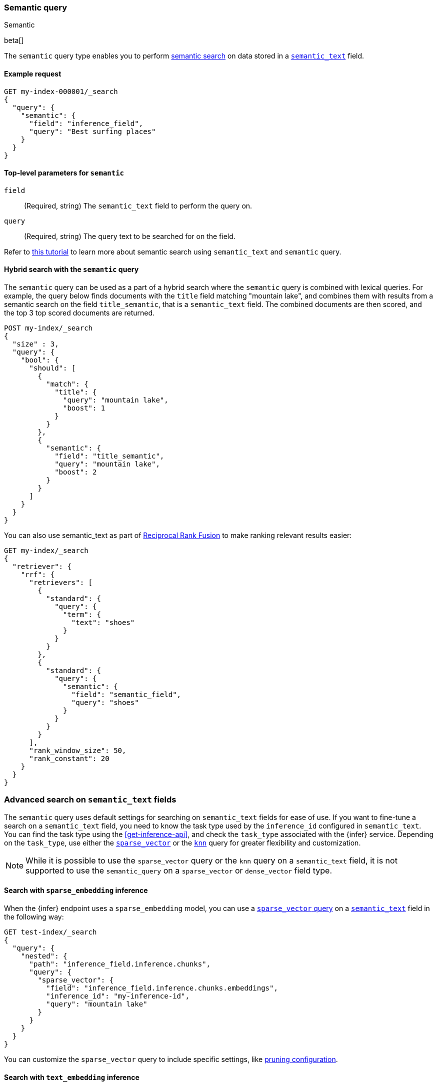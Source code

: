 [[query-dsl-semantic-query]]
=== Semantic query
++++
<titleabbrev>Semantic</titleabbrev>
++++

beta[]

The `semantic` query type enables you to perform <<semantic-search,semantic search>> on data stored in a <<semantic-text,`semantic_text`>> field.


[discrete]
[[semantic-query-example]]
==== Example request

[source,console]
------------------------------------------------------------
GET my-index-000001/_search
{
  "query": {
    "semantic": {
      "field": "inference_field",
      "query": "Best surfing places"
    }
  }
}
------------------------------------------------------------
// TEST[skip:TBD]


[discrete]
[[semantic-query-params]]
==== Top-level parameters for `semantic`

`field`::
(Required, string)
The `semantic_text` field to perform the query on.

`query`::
(Required, string)
The query text to be searched for on the field.


Refer to <<semantic-search-semantic-text,this tutorial>> to learn more about semantic search using `semantic_text` and `semantic` query.

[discrete]
[[hybrid-search-semantic]]
==== Hybrid search with the `semantic` query

The `semantic` query can be used as a part of a hybrid search where the `semantic` query is combined with lexical queries.
For example, the query below finds documents with the `title` field matching "mountain lake", and combines them with results from a semantic search on the field `title_semantic`, that is a `semantic_text` field.
The combined documents are then scored, and the top 3 top scored documents are returned.

[source,console]
------------------------------------------------------------
POST my-index/_search
{
  "size" : 3,
  "query": {
    "bool": {
      "should": [
        {
          "match": {
            "title": {
              "query": "mountain lake",
              "boost": 1
            }
          }
        },
        {
          "semantic": {
            "field": "title_semantic",
            "query": "mountain lake",
            "boost": 2
          }
        }
      ]
    }
  }
}
------------------------------------------------------------
// TEST[skip:TBD]

You can also use semantic_text as part of <<rrf,Reciprocal Rank Fusion>> to make ranking relevant results easier:

[source,console]
------------------------------------------------------------
GET my-index/_search
{
  "retriever": {
    "rrf": {
      "retrievers": [
        {
          "standard": {
            "query": {
              "term": {
                "text": "shoes"
              }
            }
          }
        },
        {
          "standard": {
            "query": {
              "semantic": {
                "field": "semantic_field",
                "query": "shoes"
              }
            }
          }
        }
      ],
      "rank_window_size": 50,
      "rank_constant": 20
    }
  }
}
------------------------------------------------------------
// TEST[skip:TBD]


[discrete]
[[advanced-search]]
=== Advanced search on `semantic_text` fields

The `semantic` query uses default settings for searching on `semantic_text` fields for ease of use.
If you want to fine-tune a search on a `semantic_text` field, you need to know the task type used by the `inference_id` configured in `semantic_text`.
You can find the task type using the <<get-inference-api>>, and check the `task_type` associated with the {infer} service.
Depending on the `task_type`, use either the <<query-dsl-sparse-vector-query,`sparse_vector`>> or the <<query-dsl-knn-query,`knn`>> query for greater flexibility and customization.

NOTE: While it is possible to use the `sparse_vector` query or the `knn` query
on a `semantic_text` field, it is not supported to use the `semantic_query` on a
`sparse_vector` or `dense_vector` field type.


[discrete]
[[search-sparse-inference]]
==== Search with `sparse_embedding` inference

When the {infer} endpoint uses a `sparse_embedding` model, you can use a <<query-dsl-sparse-vector-query,`sparse_vector` query>> on a <<semantic-text,`semantic_text`>> field in the following way:

[source,console]
------------------------------------------------------------
GET test-index/_search
{
  "query": {
    "nested": {
      "path": "inference_field.inference.chunks",
      "query": {
        "sparse_vector": {
          "field": "inference_field.inference.chunks.embeddings",
          "inference_id": "my-inference-id",
          "query": "mountain lake"
        }
      }
    }
  }
}
------------------------------------------------------------
// TEST[skip:TBD]

You can customize the `sparse_vector` query to include specific settings, like <<sparse-vector-query-with-pruning-config-and-rescore-example,pruning configuration>>.


[discrete]
[[search-text-inferece]]
==== Search with `text_embedding` inference

When the {infer} endpoint uses a `text_embedding` model, you can use a <<query-dsl-knn-query,`knn` query>> on a `semantic_text` field in the following way:

[source,console]
------------------------------------------------------------
GET test-index/_search
{
  "query": {
    "nested": {
      "path": "inference_field.inference.chunks",
      "query": {
        "knn": {
          "field": "inference_field.inference.chunks.embeddings",
          "query_vector_builder": {
            "text_embedding": {
              "model_id": "my_inference_id",
	      "model_text": "mountain lake"
            }
          }
        }
      }
    }
  }
}
------------------------------------------------------------
// TEST[skip:TBD]

You can customize the `knn` query to include specific settings, like `num_candidates` and `k`.
